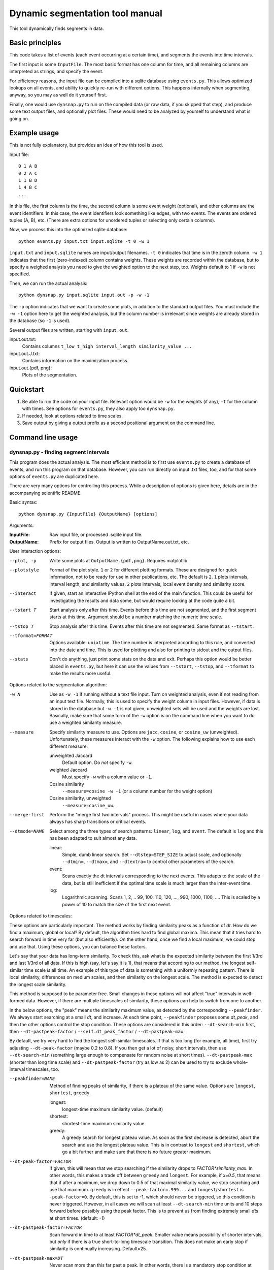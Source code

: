 Dynamic segmentation tool manual
================================

This tool dynamically finds segments in data.



Basic principles
----------------

This code takes a list of events (each event occurring at a certain
time), and segments the events into time intervals.

The first input is some ``InputFile``.  The most basic format has one
column for time, and all remaining columns are interpreted as strings,
and specify the event.

For efficiency reasons, the input file can be compiled into a sqlite
database using ``events.py``.  This allows optimized lookups on all
events, and ability to quickly re-run with different options.  This
happens internally when segmenting, anyway, so you may as well do it
yourself first.

Finally, one would use ``dynsnap.py`` to run on the compiled data (or
raw data, if you skipped that step), and produce some text output
files, and optionally plot files.  These would need to be analyzed by
yourself to understand what is going on.




Example usage
-------------

This is not fully explanatory, but provides an idea of how this tool
is used.

Input file::

   0 1 A B
   0 2 A C
   1 1 B D
   1 4 B C
   ...

In this file, the first column is the time, the second column is some
event weight (optional), and other columns are the event identifiers.  In this
case, the event identifiers look something like edges, with two
events.  The events are ordered tuples (A, B), etc.  (There are extra
options for unordered tuples or selecting only certain columns).

Now, we process this into the optimized sqlite database::

    python events.py input.txt input.sqlite -t 0 -w 1

``input.txt`` and ``input.sqlite`` names are input/output filenames.
``-t 0`` indicates that time is in the zeroth column.  ``-w 1``
indicates that the first (zero-indexed) column contains weights.
These weights are recorded within the database, but to specify a
weighed analysis you need to give the weighted option to the next
step, too.  Weights default to 1 if ``-w`` is not specified.

Then, we can run the actual analysis::

    python dynsnap.py input.sqlite input.out -p -w -1

The ``-p`` option indicates that we want to create some plots, in
addition to the standard output files.  You must include the ``-w -1``
option here to get the weighted analysis, but the column number is
irrelevant since weights are already stored in the database (so ``-1``
is used).

Several output files are written, starting with ``input.out``.

input.out.txt:
    Contains columns ``t_low t_high interval_length similarity_value ...``

input.out.J.txt:
    Contains information on the maximization process.

input.out.{pdf, png}:
    Plots of the segmentation.


Quickstart
----------
1. Be able to run the code on your input file.  Relevant option would
   be ``-w`` for the weights (if any), ``-t`` for the column with
   times.  See options for ``events.py``, they also apply too
   ``dynsnap.py``.
2. If needed, look at options related to time scales.
3. Save output by giving a output prefix as a second positional
   argument on the command line.



Command line usage
------------------

dynsnap.py - finding segment intervals
~~~~~~~~~~~~~~~~~~~~~~~~~~~~~~~~~~~~~~~

This program does the actual analysis.  The most efficient method is
to first use ``events.py`` to create a database of events, and run
this program on that database.  However, you can run directly on input
.txt files, too, and for that some options of ``events.py`` are
duplicated here.

There are very many options for controlling this process.  While a
description of options is given here, details are in the accompanying
scientific README.


Basic syntax::

   python dynsnap.py {InputFile} {OutputName} [options]

Arguments:

:InputFile:
    Raw input file, or processed .sqlite input file.

:OutputName:
    Prefix for output files.  Output is written to OutputName.out.txt,
    etc.

User interaction options:

--plot, -p
    Write some plots at ``OutputName.{pdf,png}``.  Requires matplotlib.
--plotstyle
    Format of the plot style.  ``1`` or  ``2`` for different
    plotting formats.  These are designed for quick information, not
    to be ready for use in other publications, etc.  The default is
    ``2``.  ``1`` plots intervals, interval length, and similarity
    values.  ``2`` plots intervals, local event density and similarity
    score.
--interact
    If given, start an interactive IPython shell at the end of the
    main function.  This could be useful for investigating the results
    and data some, but would require looking at the code quite a bit.
--tstart T
    Start analysis only after this time.  Events before this time are
    not segmented, and the first segment starts at this time.
    Argument should be a number matching the numeric time scale.
--tstop T
    Stop analysis after this time.  Events after this time are not
    segmented.  Same format as ``--tstart``.
--tformat=FORMAT
    Options available: ``unixtime``.  The time number is interpreted
    according to this rule, and converted into the date and time.
    This is used for plotting and also for printing to stdout and the
    output files.
--stats
    Don't do anything, just print some stats on the data and exit.
    Perhaps this option would be better placed in ``events.py``, but
    here it can use the values from ``--tstart``, ``--tstop``, and
    ``--tformat`` to make the results more useful.


Options related to the segmentation algorithm:

-w N
    Use as ``-w -1`` if running without a text file input.  Turn on
    weighted analysis, even if not reading from an input text file.
    Normally, this is used to specify the weight column in input
    files.  However, if data is stored in the database but ``-w -1``
    is not given, unweighted sets will be used and the weights are
    lost.  Basically, make sure that some form of the ``-w`` option is
    on the command line when you want to do use a weighted similarity
    measure.
--measure
    Specify similarity measure to use.  Options are ``jacc``,
    ``cosine``, or ``cosine_uw`` (unweighted).  Unfortunately, these
    measures interact with the ``-w`` option.  The following explains
    how to use each different measure.

    unweighted Jaccard
        Default option.  Do *not* specify ``-w``.
    weighted Jaccard
        Must specify ``-w`` with a column value or ``-1``.
    Cosine similarity
        ``--measure=cosine -w -1`` (or a column number for the weight option)
    Cosine similarity, unweighted
        ``--measure=cosine_uw``.
--merge-first
    Perform the "merge first two intervals" process.  This might be
    useful in cases where your data always has sharp transitions or
    critical events.
--dtmode=NAME
    Select among the three types of search patterns: ``linear``,
    ``log``, and ``event``.  The default is ``log`` and this has been
    adapted to suit almost any data.

    linear:
        Simple, dumb linear search.  Set ``--dtstep=STEP_SIZE`` to
        adjust scale, and optionally ``--dtmin=``, ``--dtmax=``, and
        ``--dtextra=`` to control other parameters of the search.

    event:
        Scans exactly the dt intervals corresponding to the next
        events.  This adapts to the scale of the data, but is still
        inefficient if the optimal time scale is much larger than
        the inter-event time.

    log:
        Logarithmic scanning.  Scans 1, 2, .. 99, 100, 110, 120, ...,
        990, 1000, 1100, ....  This is scaled by a power of 10 to
	match the size of the first next event.


Options related to timescales:

These options are particularly important.  The method works by finding
similarity peaks as a function of *dt*.  How do we find a maximum,
global or local?  By default, the algorithm tries hard to find global
maxima.  This mean that it tries hard to search forward in time very
far (but also efficiently).  On the other hand, once we find a local
maximum, we could stop and use that.  Using these options, you can
balance these factors.

Let's say that your data has long-term similarity.  To check this, ask
what is the expected similarity between the first 1/3rd and last 1/3rd
of all data.  If this is high (say, let's say it is 1), that means
that according to our method, the longest self-similar time scale *is*
all time.  An example of this type of data is something with a
uniformly repeating pattern.  There is local similarity, differences
on medium scales, and then similarity on the longest scale.  The
method is expected to detect the longest scale similarity.

This method is supposed to be parameter free.  Small changes in these
options will not affect "true" intervals in well-formed data.
However, if there are multiple timescales of similarity, these options
can help to switch from one to another.

In the below options, the "peak" means the similarity maximum value,
as detected by the corresponding ``--peakfinder``.  We always start
searching at a small *dt*, and increase.  At each time point,
``--peakfinder`` proposes some *dt_peak*, and then the other options
control the stop condition.  These options are considered in this
order: ``--dt-search-min`` first, then ``--dt-pastpeak-factor`` /
``--self.dt_peak_factor`` / ``--dt-pastpeak-max``.

By default, we try very hard to find the longest self-similar
timescales.  If that is too long (for example, all time), first try
adjusting ``--dt-peak-factor`` (maybe 0.2 to 0.8).  If you then get a
lot of noisy, short intervals, then use ``--dt-search-min`` (something
large enough to compensate for random noise at short times).
``--dt-pastpeak-max`` (shorter than long time scale) and
``--dt-pastpeak-factor`` (try as low as 2) can be used to try to
exclude whole-interval timescales, too.

--peakfinder=NAME
    Method of finding peaks of similarity, if there is a plateau of
    the same value.  Options are ``longest``, ``shortest``,
    ``greedy``.

    longest:
        longest-time maximum similarity value.  (default)
    shortest:
        shortest-time maximum similarity value.
    greedy:
        A greedy search for longest plateau value.  As soon as the
        first decrease is detected, abort the search and use the
        longest plateau value.  This is in contrast to ``longest``
        and ``shortest``, which go a bit further and make sure
        that there is no future greater maximum.
--dt-peak-factor=FACTOR
    If given, this will mean that we stop searching if the similarity
    drops to *FACTOR*similarity_max*.  In other words, this makes a
    trade off between ``greedy`` and ``longest``.  For example, if
    *x=0.5*, that means that if after a maximum, we drop down to 0.5
    of that maximal similarity value, we stop searching and use that
    maximum.  ``greedy`` is in effect ``--peak-factor=.999...`` and
    ``longest``/``shortest`` is ``-peak-factor=0``.  By default, this
    is set to -1, which should never be triggered, so this condition
    is never triggered.  However, in all cases we will scan at least
    ``--dt-search-min`` time units and 10 steps forward before
    possibly using the peak factor.  This is to prevent us from
    finding extremely small *dt*\ s at short times.  (default: -1)
--dt-pastpeak-factor=FACTOR
    Scan forward in time to at least *FACTOR*dt_peak*.  Smaller value
    means possibility of shorter intervals, but *only* if there is a
    true short-to-long timescale transition.  This does not make an
    early stop if similarity is continually increasing.   Default=25.
--dt-pastpeak-max=DT
    Never scan more than this far past a peak.  In other words, there
    is a mandatory stop condition at *dt_peak=DT_PEAKFACTOR_MAX*.
    This does not make an early stop if similarity is continually
    increasing. (default: None)
--dt-pastpeak-min=DT
    Scan forward in time past the maximum at least this far.  The
    difference with ``--dt-search-min`` is that this option measures
    past the peak, and ``--peak-factor`` overrides it, but
    ``--dt-search-min`` measures from *dt=0* and must be met before
    ``--peak-factor`` can stop the search.  In most cases, you can
    just use ``--dt-search-min``.  (default: 0)
--dt-search-min=DT
    When scanning forward in time, always search at least this amount
    of time before stopping, even if other stop condition are met.
    This prevents finding similarity maxima caused by noise at very
    small time scales.  Note that this is already mostly compensated
    for by ``--dt-peak-factor``, one would only need this in special
    cases.  This option only applies to ``--peakfinder=longest`` and
    ``--peakfinder=shortest`` (default: 0).


Options for --dtmode=linear

--dtstep
    Set the increment for searching.  Only for the ``linear`` scan
    mode.  Default is 1.
--dtmin
    Set the minimum search time.  Only for the ``linear`` scan mode.
    Default is dtstep.
--dtmax
    Set the maximum search time.  Only for the ``linear`` scan mode.
    Default is 1000*dtstep.

Options for --dtmode=log

--log-dtmin
    Set the increment for searching.  Only for the ``log`` scan mode.
    Default is an adaptive mode.
--log-dtmax
    Not used.

Options related to input.  These options relate to data input, and
have the same usage as in ``events.py``.  See that section for full
information.  Column numbers start from 0.

-w N
    Specify weighted analysis.  If operating on raw input, the
    zero-indexed column number of the weights in the file.  If
    operating on an sqlite database, specify ``-1`` or anything to
    turn on weighted analysis.
-t N
    Time column
--unordered
    Data columns should be treated as unordered.
--grouped
    See documentation for events.py below.
--datacols
    Data columns.  See ``events.py`` below.
--cache
    If given, ``dynsnap.py`` operates a bit like ``event.py`` so that
    the initial data is stored in an sqlite database, with a name
    based on the input filename.  If the cache already exists and this
    option is given, use that cache and don't re-read the original
    data.  Note that the data-related options thus have no effect
    (except ``-w -1``).  Recommend to compile using ``events.py``
    since there is less risk of unexpected behavior.  This option is
    deprecated and will be removed eventually.
--regen
    Delete and regenerate the cache.  Only has any effect if
    ``--cache`` is specified.


events.py -- preprocess input files into an optimized database
~~~~~~~~~~~~~~~~~~~~~~~~~~~~~~~~~~~~~~~~~~~~~~~~~~~~~~~~~~~~~~

This program will compile an input file into an optimized sqlite
database of events.  This is used to make runs of the segmentation
faster, since in general data doesn't change, but segmentation is
often re-run with different options.

The output is an ``sqlite`` database self-contained within one file.
It can be examined using the ``sqlite3`` command line utility, and the
format is somewhat self-explanatory.

Basic syntax::

   python events.py {InputFile} {OutputName} [options]

Arguments:

:InputFile:
    Raw input file.  Should be a space-separated text file.  See
    the section Input Formats for more information.
:OutputName:
    Output sqlite database.

-t N
    Specify column holding time.  Columns are zero-indexed!
    Default: 0.
-w N
    Specify column holding weight.  Columns are zero-indexed!
    Default: None.
--unordered
    If given, the ordering of other columns does not matter, and lines
    with events "aaa bbb ccc" and "aaa ccc bbb" are considered the
    same.  This, for example, makes graph edges be considered as
    undirected.
--grouped
    Alternative input format where each line has multiple
    space-separated events.  See the section Input Formats.
--datacols
    If given, only these columns are considered for specifying
    events.  All other columns (besides the time and weight columns)
    are ignored.  Format must be as in ``--datacols="0,1,2,5"``.
    Columns are zero-indexed!


models.py
~~~~~~~~~

This is an interface to various toy models.  Run the program with a
name of a model to generate output on ``stdout``.  The ``--grouped``
option can be given to produce output in grouped format (see below).

Syntax::

  python models.py {ModelName} [options]

Options are model-dependent and not documented here, and the models
and usage of this module is subject to change.

Models include::

    toy101
    toy102
    toy103
    drift
    periodic

tests.py
~~~~~~~~

Automated tests of various models and options.




Use as a library
----------------

Above, a command line interface is presented.  All code is modular an
can be imported and used directly from Python, without needing to
create temporary files.  This is the author's primary method of using
this program.

Unfortunately, this isn't documented yet (and the interface isn't
totally settled yet)




Input formats
-------------

Input is text files.  There is one row for each event.  One column
represents the time.  Optionally, one column can represent the weight
of each event.  All other columns specify the event.  Comments (lines
beginning with '#') are ignored.  Time and weight columns must be
numbers, but all other columns can be any string.

Use the "-t" option to specify the column with times (default: 0th
column), and use "-w" to specify the weight column (default:
unweighted).  NOTE: column indexes begin from zero!

Example 1: simple file.::

    #t event
    0 aaa
    0 bbb
    1 aaa
    2 ccc

Example 2: directed graph.  'a', 'b', 'c' are nodes.  To use an
undirected graph, use the "--unordered" option.::

    #t e1 e2
    0 a b
    0 a c
    1 c b
    2 a c

Example 2: Weighted graph.  Note the column order.  To read this, use
the options "-t 3 -w 2".  For a undirected graph, use the
"--unordered" option.::

    # e1 e2 weight time
    a b 1.0 0
    a .	1.0 0
    c b	2.0 1
    a c	1.0 2

GROUPED FORMAT: With the option "--grouped", you can have multiple
events on the same line.  Each event is one space-separated string.
Time lines can repeat.  Use "-t" to specify the time column, if not
the first, and "-w" to represent a weight column if it exists.  The
same weight applies to everything on the line.::

    # t events
    0 a b d
    1 a e f g h
    2 b c d




Output formats
--------------

The following files are written:

:OutputName.out.txt:
    Contains one row for each interval.  There is a comment at the top
    describing format.  Columns are:

      :tlow:          lower bound of segment  (closed, tlow<=segment<thigh)
      :thigh:         upper bound of segment  (open,   tlow<=segment<thigh)
      :dt:            length of interval
      :sim:           value of Jaccard score or other measure between this
                      interval and next
      :len(old_es):   Number of events in this interval
      :measure_data:  Information specific to the measure (like
                      Jaccard) being computer.  For Jaccard, there are
                      four values.  (intersection_size, union_size,
                      num_elements_left, num_elements_right)

    Note: first line has slightly different format, since it is the
    starting interval.

:OutputName.out.J.txt:
    Contains information on every unique minimization process.  There
    is one block for each segment interval, separated by blank lines.

      :t:    Time interval endpoint checked
      :val:  Jaccard (or other value) at this point.
      :dt:   Time interval checked
      :measure_data: same as above

:OutputName.out.J.{pdf,png}:
    Plots

